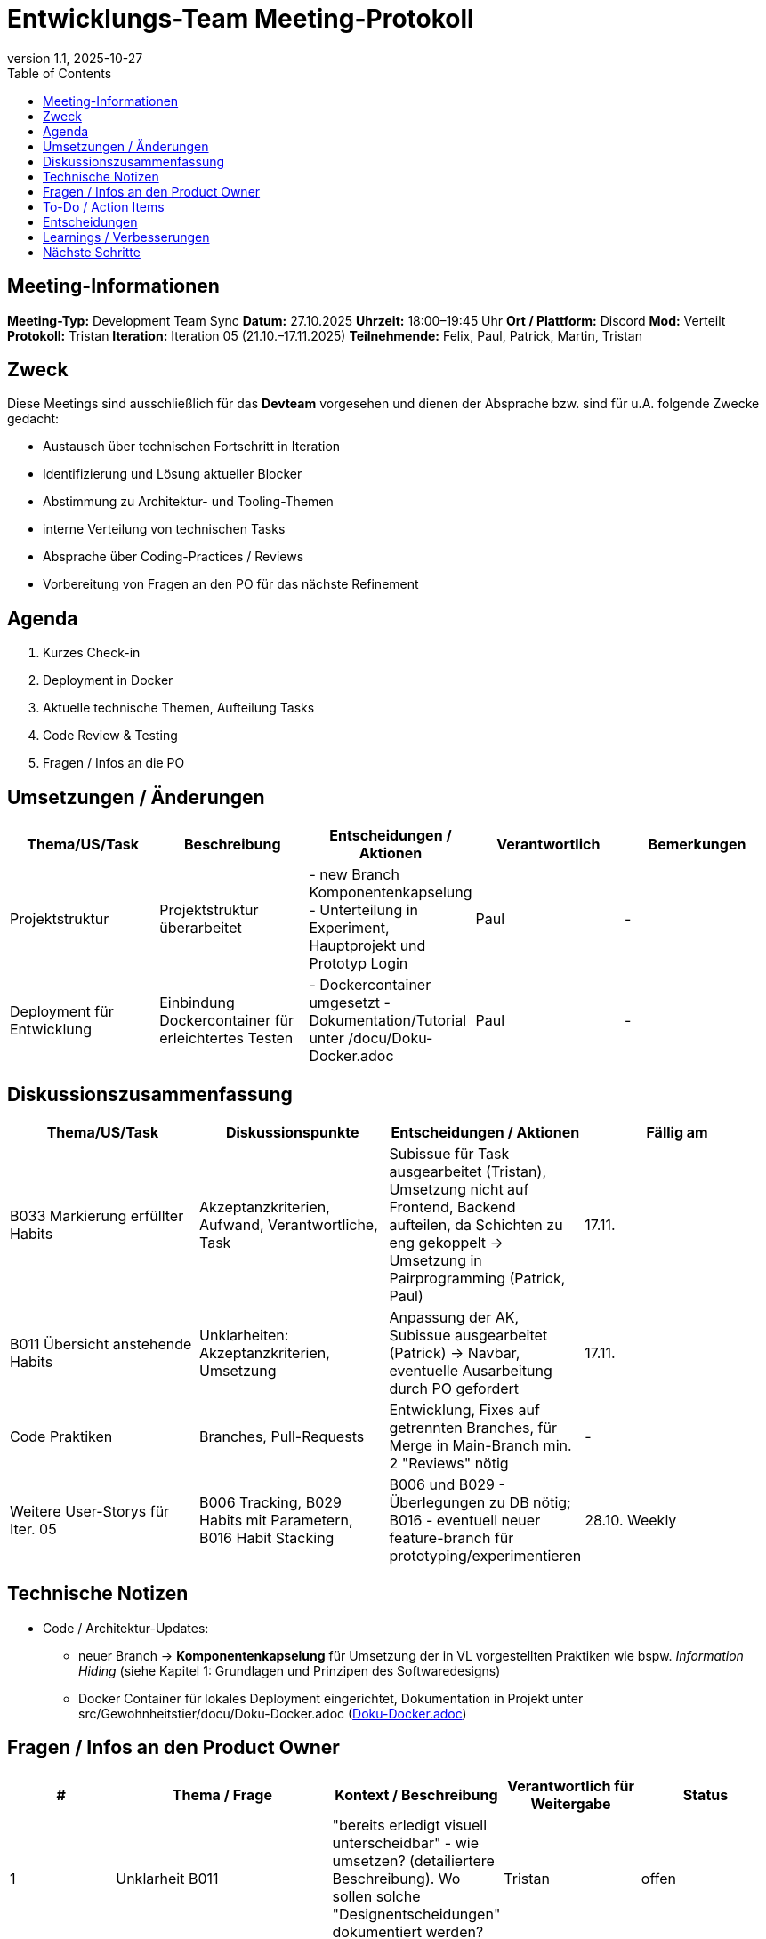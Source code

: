 = Entwicklungs-Team Meeting-Protokoll
:doctype: book
:revdate: 2025-10-27
:revnumber: 1.1
:toc: left
:toclevels: 2
:icons: font

== Meeting-Informationen

*Meeting-Typ:* Development Team Sync  
*Datum:* 27.10.2025  
*Uhrzeit:* 18:00–19:45 Uhr  
*Ort / Plattform:* Discord  
*Mod:* Verteilt  
*Protokoll:* Tristan  
*Iteration:* Iteration 05 (21.10.–17.11.2025)  
*Teilnehmende:* Felix, Paul, Patrick, Martin, Tristan

== Zweck

Diese Meetings sind ausschließlich für das **Devteam** vorgesehen und dienen der Absprache bzw. sind für u.A. folgende Zwecke gedacht:

- Austausch über technischen Fortschritt in Iteration  
- Identifizierung und Lösung aktueller Blocker  
- Abstimmung zu Architektur- und Tooling-Themen
- interne Verteilung von technischen Tasks
- Absprache über Coding-Practices / Reviews  
- Vorbereitung von Fragen an den PO für das nächste Refinement

== Agenda

. Kurzes Check-in
. Deployment in Docker  
. Aktuelle technische Themen, Aufteilung Tasks 
. Code Review & Testing  
. Fragen / Infos an die PO  

== Umsetzungen / Änderungen

|===
| Thema/US/Task | Beschreibung | Entscheidungen / Aktionen | Verantwortlich | Bemerkungen

| Projektstruktur
| Projektstruktur überarbeitet
| - new Branch Komponentenkapselung - Unterteilung in Experiment, Hauptprojekt und Prototyp Login
| Paul
| -

| Deployment für Entwicklung 
| Einbindung Dockercontainer für erleichtertes Testen 
| - Dockercontainer umgesetzt - Dokumentation/Tutorial unter /docu/Doku-Docker.adoc 
| Paul
| -
|===

== Diskussionszusammenfassung

|===
| Thema/US/Task | Diskussionspunkte | Entscheidungen / Aktionen | Fällig am

| B033 Markierung erfüllter Habits
| Akzeptanzkriterien, Aufwand, Verantwortliche, Task
| Subissue für Task ausgearbeitet (Tristan), Umsetzung nicht auf Frontend, Backend aufteilen, da Schichten zu eng gekoppelt -> Umsetzung in Pairprogramming (Patrick, Paul)
| 17.11.

| B011 Übersicht anstehende Habits
| Unklarheiten: Akzeptanzkriterien, Umsetzung
| Anpassung der AK, Subissue ausgearbeitet (Patrick) -> Navbar, eventuelle Ausarbeitung durch PO gefordert
| 17.11.

| Code Praktiken
| Branches, Pull-Requests
| Entwicklung, Fixes auf getrennten Branches, für Merge in Main-Branch min. 2 "Reviews" nötig
| -

| Weitere User-Storys für Iter. 05
| B006 Tracking, B029 Habits mit Parametern, B016 Habit Stacking
| B006 und B029 - Überlegungen zu DB nötig; B016 - eventuell neuer feature-branch für prototyping/experimentieren  
| 28.10. Weekly
|===

== Technische Notizen [[technischeNotizen]]

* Code / Architektur-Updates:  
** neuer Branch -> *Komponentenkapselung* für Umsetzung der in VL vorgestellten Praktiken wie  bspw. _Information Hiding_ (siehe Kapitel 1: Grundlagen und Prinzipen des Softwaredesigns)
** Docker Container für lokales Deployment eingerichtet, Dokumentation in Projekt unter src/Gewohnheitstier/docu/Doku-Docker.adoc (xref:../src/Gewohnheitstier/docu/Doku-Docker.adoc#praktiken[Doku-Docker.adoc])


== Fragen / Infos an den Product Owner

|===
| # | Thema / Frage | Kontext / Beschreibung | Verantwortlich für Weitergabe | Status

| 1
| Unklarheit B011
| "bereits erledigt visuell unterscheidbar" - wie umsetzen? (detailiertere Beschreibung). Wo sollen solche "Designentscheidungen" dokumentiert werden?
| Tristan
| offen

| 2
| Weitere User Story nötig 
| Aus B011 geht Menü mit Navbar hervor -> einziges Element ist dort "Übersicht" wird aktuell bearbeitet => neue User Story für weitere Seite, erreichbar über Menüeintrag, speziell für "Habiterstellung"
| Tristan
| offen/geklärt

| 3
| Refinement nächster User Storys
| Devteam benötigt nächste US fein ausgearbeitet, um unterbrechungsfrei weiterarbeiten zu können (Vorschlag: B006, B029 und B016)
| Tristan
| offen

| 4
| Wo technische Entscheidungen/Begründungen zu Features dokumentieren?
| Devteam ist sich unsicher wie/wo feine technische Entscheidungen (neben Kommentare in Codebase) dokumentiert werden sollen? *Beispiel, B033:* "Checkbox aktualsiert über call/request _last_checked_ in DB, wenn _last_checked_ >= _value_ wird _streak_ zurückgesetzt" ---
VL04: Design-Dokument oder neuer Abschnitt in ArchitectureNotebook...
| Tristan
| offen

| 5
| Definition of Ready (xref:../project_management/project_plan.adoc#dor[ProjectPlan.adoc -> 4.1 Definiton of Ready])
| Arbeiten wir tatsächlich nach DOR, ist DOR eventuell anzupassen? Insbesondere die letzten 5 Punkte von 
| Tristan
| offen

|===

== To-Do / Action Items

|===
| # | Aktion | Verantwortlich | Status | Fällig am

| 1
| Dokumentation der technischen Details/Entscheidungen der Feature Umsetzung von *B033*
| Paul, Patrick
| in Arbeit
| 17.11.2025

| 2
| Überlegungen zu Änderungen der DB für kommende Features (B006 und B029)
| Martin
| in Arbeit
| 17.11.2025

| 3
| Dokumentation der Inhalte aus <<entscheidungen>> und <<technischeNotizen>>
| Tristan + offen
| in Arbeit
| 17.11.2025


| 4
| Komponententrennung/Seperation of Concerns, Information Hiding ausarbeiten/implementieren
| Tristan
| geplant
| 17.11.2025
|===

== Entscheidungen [[entscheidungen]]

. Entwicklung und Fixes auf separaten Branches durchführen, Naming Convention: feature/Bxxx-optional_detail/developer oder fix/Bxxx/developer (Beispiele: feature/B033-Checkbox/Paul, fix/B011/Patrick) - Doku in: xref:../project_management/project_plan.adoc#praktiken[ProjectPlan.adoc -> 4.Praktiken und Bewertung]
. Pull-Requests nutzen für Merge in Main: 1. Experten erwähnen in Kommentar 2. zwei Devs müssen zustimmen (branch switchen und austesten) dann kann PR freigegeben werden - Doku in: xref:../project_management/project_plan.adoc#praktiken[ProjectPlan.adoc -> 4.Praktiken und Bewertung]

== Learnings / Verbesserungen

* Was gut funktioniert hat:  
** (nicht besprochen)

* Was verbessert werden kann:  
 ** (nicht besprochen)

* Folgeaktionen:  
** (nicht besprochen)

== Nächste Schritte

* Nächstes Meeting: offen  
* Erwartete Themen: Auswertung B033/B011, Feedback von PO, **Umsetzung/Erarbeitung** folgender **User Stories nach aktuellen Vorgaben** (Domänen, Sequenzdiagramm, usw.) 

